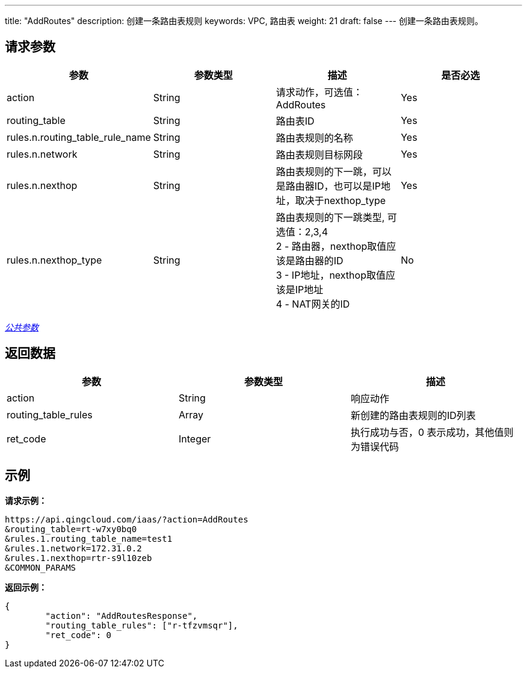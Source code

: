 ---
title: "AddRoutes"
description: 创建一条路由表规则
keywords: VPC, 路由表
weight: 21
draft: false
---
创建一条路由表规则。

== 请求参数

|===
| 参数 | 参数类型 | 描述 | 是否必选

| action
| String
| 请求动作，可选值：AddRoutes
| Yes

| routing_table
| String
| 路由表ID
| Yes

| rules.n.routing_table_rule_name
| String
| 路由表规则的名称
| Yes

| rules.n.network
| String
| 路由表规则目标网段
| Yes

| rules.n.nexthop
| String
| 路由表规则的下一跳，可以是路由器ID，也可以是IP地址，取决于nexthop_type
| Yes

| rules.n.nexthop_type
| String
| 路由表规则的下一跳类型, 可选值：2,3,4 +
2 - 路由器，nexthop取值应该是路由器的ID +
3 - IP地址，nexthop取值应该是IP地址 +
4 - NAT网关的ID
| No
|===

link:../../get_api/parameters/[_公共参数_]

== 返回数据

|===
| 参数 | 参数类型 | 描述

| action
| String
| 响应动作

| routing_table_rules
| Array
| 新创建的路由表规则的ID列表

| ret_code
| Integer
| 执行成功与否，0 表示成功，其他值则为错误代码
|===

== 示例

*请求示例：*
[source]
----
https://api.qingcloud.com/iaas/?action=AddRoutes
&routing_table=rt-w7xy0bq0
&rules.1.routing_table_name=test1
&rules.1.network=172.31.0.2
&rules.1.nexthop=rtr-s9l10zeb
&COMMON_PARAMS
----

*返回示例：*
[source]
----
{
	"action": "AddRoutesResponse",
	"routing_table_rules": ["r-tfzvmsqr"],
	"ret_code": 0
}
----
